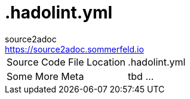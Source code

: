 = .hadolint.yml
source2adoc <https://source2adoc.sommerfeld.io>

[cols="1,1"]
|===
|Source Code File Location |.hadolint.yml
|Some More Meta |tbd ...
|===

